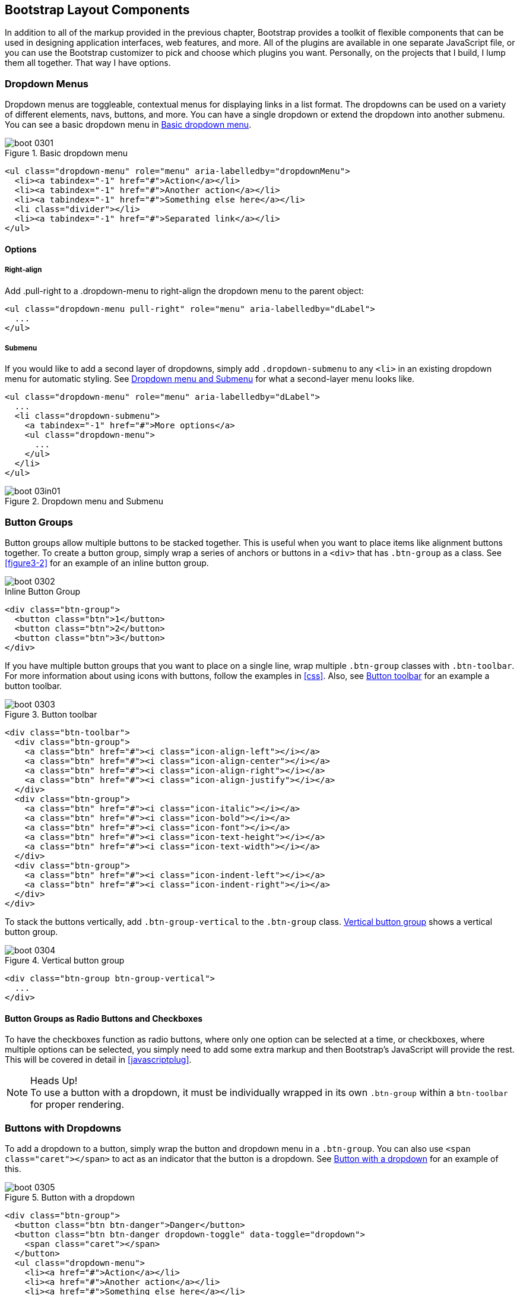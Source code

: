 [[bootstrap_layout]]
== Bootstrap Layout Components

In addition to all of the markup provided in the previous chapter, Bootstrap provides a toolkit of flexible components that can be used in designing application interfaces, web features, and more. All of the plugins are available in one separate JavaScript file, or you can use the Bootstrap customizer to pick and choose which plugins you want. Personally, on the projects that I build, I lump them all together. That way I have options.((("layout components", id="ix_laycomp", range="startofrange")))

=== Dropdown Menus

Dropdown menus are toggleable, contextual menus for displaying links in a list format. The dropdowns can be used on a variety of different elements, navs, buttons, and more. You can have a single dropdown or extend the dropdown into another submenu. You can see a basic dropdown menu in <<figure3-1>>.(((layout components, dropdown menus)))((("dropdown menus"))) (((menus, dropdown)))

[[figure3-1]]
.Basic dropdown menu
image::images/boot_0301.png[]

[source, html]
----
<ul class="dropdown-menu" role="menu" aria-labelledby="dropdownMenu">
  <li><a tabindex="-1" href="#">Action</a></li>
  <li><a tabindex="-1" href="#">Another action</a></li>
  <li><a tabindex="-1" href="#">Something else here</a></li>
  <li class="divider"></li>
  <li><a tabindex="-1" href="#">Separated link</a></li>
</ul>
----

==== Options

===== Right-align

Add +.pull-right+ to a +.dropdown-menu+ to right-align the dropdown menu to the parent object(((right alignment))):

[source, html]
----
<ul class="dropdown-menu pull-right" role="menu" aria-labelledby="dLabel">
  ...
</ul>
----

===== Submenu

If you would like to add a second layer of dropdowns, simply add `.dropdown-submenu` to any `<li>` in an existing dropdown menu for automatic styling. See <<figure3-in1>> for what a second-layer menu looks like.(((submenus)))

[source,html]
----
<ul class="dropdown-menu" role="menu" aria-labelledby="dLabel">
  ...
  <li class="dropdown-submenu">
    <a tabindex="-1" href="#">More options</a>
    <ul class="dropdown-menu">
      ...
    </ul>
  </li>
</ul>
----

[[figure3-in1]]
.Dropdown menu and Submenu
image::images/boot_03in01.png[]

=== Button Groups

Button groups allow multiple buttons to be stacked together. This is useful when you want to place items like alignment buttons together. To create a button group, simply wrap a series of anchors or buttons in a `<div>` that has `.btn-group` as a class. See <<figure3-2>> for an example of an inline button group.(((buttons, button groups)))(((layout components, button groups)))(((inline button groups)))

[[figure3-2]]
image::images/boot_0302.png[]

.Inline Button Group
[source,html]
----
<div class="btn-group">
  <button class="btn">1</button>
  <button class="btn">2</button>
  <button class="btn">3</button>
</div>
----

If you have multiple button groups that you want to place on a single line, wrap multiple `.btn-group` classes with `.btn-toolbar`. For more information about using icons with buttons, follow the examples in <<css>>. Also, see <<figure3-3>> for an example a button toolbar.(((buttons, button toolbars)))((("toolbars, button toolbars"))) 

[[figure3-3]]
.Button toolbar
image::images/boot_0303.png[]

[source, html]
----
<div class="btn-toolbar">
  <div class="btn-group">
    <a class="btn" href="#"><i class="icon-align-left"></i></a>
    <a class="btn" href="#"><i class="icon-align-center"></i></a>
    <a class="btn" href="#"><i class="icon-align-right"></i></a>
    <a class="btn" href="#"><i class="icon-align-justify"></i></a>
  </div>
  <div class="btn-group">
    <a class="btn" href="#"><i class="icon-italic"></i></a>
    <a class="btn" href="#"><i class="icon-bold"></i></a>
    <a class="btn" href="#"><i class="icon-font"></i></a>
    <a class="btn" href="#"><i class="icon-text-height"></i></a>
    <a class="btn" href="#"><i class="icon-text-width"></i></a>
  </div>
  <div class="btn-group">
    <a class="btn" href="#"><i class="icon-indent-left"></i></a>
    <a class="btn" href="#"><i class="icon-indent-right"></i></a>
  </div>
</div>
----

To stack the buttons vertically, add `.btn-group-vertical` to the `.btn-group` class. <<figure3-4>> shows a vertical button group.(((buttons, vertical buttons)))

[[figure3-4]]
.Vertical button group
image::images/boot_0304.png[]

[source, html]
----
<div class="btn-group btn-group-vertical">
  ...
</div>
----

==== Button Groups as Radio Buttons and Checkboxes

To have the checkboxes function as radio buttons, where only one option can be selected at a time, or checkboxes, where multiple options can be selected, you simply need to add some extra markup and then Bootstrap's JavaScript will provide the rest. This will be covered in detail in <<javascriptplug>>.(((radio buttons)))(((buttons, radio buttons)))(((checkboxes)))

.Heads Up!
NOTE: To use a button with a dropdown, it must be individually wrapped in its own `.btn-group` within a `btn-toolbar` for proper rendering.

=== Buttons with Dropdowns

To add a dropdown to a button, simply wrap the button and dropdown menu in a `.btn-group`. You can also use `<span class="caret"></span>` to act as an indicator that the button is a dropdown. See <<figure3-5>> for an example of this.(((layout components, buttons with dropdowns)))(((dropdown menus)))(((buttons, with dropdowns)))(((menus, dropdown)))

[[figure3-5]]
.Button with a dropdown
image::images/boot_0305.png[]

[source,html]
----------------------------------------------------------------------
<div class="btn-group">
  <button class="btn btn-danger">Danger</button>
  <button class="btn btn-danger dropdown-toggle" data-toggle="dropdown">
    <span class="caret"></span>
  </button>
  <ul class="dropdown-menu">
    <li><a href="#">Action</a></li>
    <li><a href="#">Another action</a></li>
    <li><a href="#">Something else here</a></li>
    <li class="divider"></li>
    <li><a href="#">Separated link</a></li>
  </ul>
</div>
----------------------------------------------------------------------

You can use the dropdowns with any button size: `.btn-large`, `.btn`, `.btn-small`, or `.btn-mini`. <<figure3-6>> shows several examples of different button sizes.

[[figure3-6]]
.Button dropdown sizes
image::images/boot_0306.png[]

==== Split Button Dropdowns

Split button dropdowns use the same general style as the dropdown button but add a primary action along with the dropdown. Split buttons have the primary action on the left and a toggle on the right that displays the dropdown. See <<figure3-7>> for an example of a split button dropdown.(((split button dropdowns)))(((buttons, split button dropdowns))) 

[[figure3-7]]
.Split button dropdown
image::images/boot_0307.png[]

[source,html]
----
<div class="btn-group">
  <button class="btn">Action</button>
  <button class="btn dropdown-toggle" data-toggle="dropdown">
    <span class="caret"></span>
  </button>
  <ul class="dropdown-menu">
    <!-- dropdown menu links -->
  </ul>
</div>
----

// jsfiddle::http://jsfiddle.net/vSHkJ/embedded/result/[width="100%", height="300px"]

==== Dropup Menus

Menus can also be built to drop up rather than down. To make this change, simply add `.dropup` to the `.btn-group` container. To have the button pull up from the righthand side, add `.pull-right` to the `.dropdown-menu`. Take note: the caret is now pointed up because the menu will be going up instead of down. See <<figure3-8>> for an example of a dropup menu.(((dropup menus)))(((menus, dropup)))

[[figure3-8]]
.Dropup menu
image::images/boot_0308.png[]

[source, html]
----
<div class="btn-group dropup">
  <button class="btn">Dropup</button>
  <button class="btn dropdown-toggle" data-toggle="dropdown">
    <span class="caret"></span>
  </button>
  <ul class="dropdown-menu">
    <!-- dropdown menu links -->
  </ul>
</div>
----

// jsfiddle::http://jsfiddle.net/DyfSZ/3/embedded/result/[width="100%", height="300px"]

=== Navigation Elements

Bootstrap provides a few different options for styling navigation elements. All of them share the same markup and base class, `.nav`.((("layout components", "navigation elements", id="ix_lcnavelm", range="startofrange")))(((navigation elements, styling of)))

Bootstrap also provides a helper class, `.active`. In principle, it generally adds distinction to the current element and sets it apart from the rest of the navigation elements. You can add this class to the home page links or to the links of the page that the user is currently on.(((active helper class)))

==== Tabular Navigation

To create a tabbed navigation menu, start with a basic unordered list with the base class of `.nav` and add `.nav-tabs`. See <<figure3-9>> for an example of a tabbed navigation menu.(((navigation elements, tabular)))(((tabbed navigation)))

[[figure3-9]]
.Tabbed navigation
image::images/boot_0309.png[]

[source, html]
----
<ul class="nav nav-tabs">
  <li class="active">
    <a href="#">Home</a>
  </li>
  <li><a href="#">Profile</a></li>
  <li><a href="#">Messages</a></li>
</ul>
----

==== Basic Pills Navigation

To turn the tabs into pills, use `.nav-pills` instead of `.nav-tabs`. <<figure3-10>> shows an example of this.(((navigation elements, basic pills navigation)))(((basic pills navigation)))(((pills navigation)))

[[figure3-10]]
.Tabbed navigation
image::images/boot_0310.png[]

[source, html]
----
<ul class="nav nav-pills">
  <li class="active">
    <a href="#">Home</a>
  </li>
  <li><a href="#">Profile</a></li>
  <li><a href="#">Messages</a></li>
</ul>
----

===== Disabled class

For each of the `.nav` classes, if you add the `.disabled` class, it will create a gray link that also disables the `:hover` state. The link is still clickable unless the `href` is removed with JavaScript or some other method. See <<figure3-11>> for an example of disabled navigation.(((disabled links)))(((links, disabled)))

[[figure3-11]]
.Disabled navigation
image::images/boot_0311.png[]

[source, html]
----
<ul class="nav nav-pills">
  ...
  <li class="disabled"><a href="#">Home</a></li>
  ...
</ul>
----

==== Stackable Navigation

Both tabs and pills are horizontal by default. To make them appear vertically stacked, just add the `.nav-stacked` class. See <<figure3-12>> and <<figure3-13>> for examples of verticaly stacked tabs and pills.(((navigation elements, stackable navigation)))(((stackable navigation)))

[[figure3-12]]
.Stacked tabs
image::images/boot_0312.png[]

[source, html]
----
<ul class="nav nav-tabs nav-stacked">
  ...
</ul>
----

[[figure3-13]]
.Stacked pills
image::images/boot_0313.png[]

[source, html]
----
<ul class="nav nav-pills nav-stacked">
  ...
</ul>
----

==== Dropdowns

Navigation menus share a similar syntax with dropdown menus. By default, you have a list item that has an anchor working in conjunction with some `data-` attributes to trigger an unordered list with a `.dropdown-menu` class (see <<figure3-14>> for an image of a dropdown menu).(((navigation elements, dropdowns))) 

[[figure3-14]]
.Tabbed navigation with a dropdown menu
image::images/boot_0314.png[]

[source, html]
----
<ul class="nav nav-tabs">
	<li class="dropdown">
		<a class="dropdown-toggle"
			data-toggle="dropdown"
			href="#">
			Dropdown
			<b class="caret"></b>
		</a>
		<ul class="dropdown-menu">
      <li><a href="#">Action</a></li>
      <li><a href="#">Another action</a></li>
      <li><a href="#">Something else here</a></li>
      <li class="divider"></li>
      <li><a href="#">Separated link</a></li>
    </ul>
	</li>
</ul>
----

To do the same thing with pills, simply swap the `.nav-tabs` class with `.nav-pills`.

.Pill navigation with dropdowns
image::images/boot_0315.png[]

[source, html]
----
<ul class="nav nav-pills">
	<li class="dropdown">
		<a class="dropdown-toggle"
			data-toggle="dropdown"
			href="#">
			Dropdown
			<b class="caret"></b>
		</a>
		<ul class="dropdown-menu">
			<!--links-->
		</ul>
	</li>
</ul>
----

==== Navigation Lists

Navigation lists are useful when you need to display a group of navigation links. This type of element is common when building admin interfaces. In the MAKE admin interface, for example, I have one of these on the sidebar of every page with quick links to common pages. Bootstrap developers use a form of this for their documentation. Like all of the lists that we have discussed thus far, navigation lists are unordered lists with the `.nav` class. To give it its specific styling, we add the `.nav-list` class. See <<figure3-16>> for an example of a navigation list.(((navigation elements, navigation lists)))(((admin interfaces)))(((lists)))(((unordered lists)))(((quick links)))(((sidebars)))

[[figure3-16]]
.Navigation list
image::images/boot_0316.png[]

[source, html]
----
<ul class="nav nav-list">
	<li class="nav-header">List Header</li>
	<li class="active"><a href="/">Home</a></li>
	<li><a href="#">Library</a></li>
  <li><a href="#">Applications</a></li>
  <li class="nav-header">Another List Header</li>
  <li><a href="#">Profile</a></li>
	<li><a href="#">Settings</a></li>
  <li class="divider"></li>
  <li><a href="#">Help</a></li>
</ul>
----

===== Horizontal divider

To create a divider, much like an `<hr />`, use an empty `<li>` with a class((("dividers, horizontal")))(((horizontal dividers))) of `.divider`:

[source, html]
----
<ul class="nav-menu">
	...
	<li class="divider"></li>
	....
</ul>
----

==== Tabbable Navigation

Not only can you create a tabbed navigation, but by using the JavaScript plugin, you can also add interaction by opening different windows of content. To make navigation tabs, create a `.tab-pane` with a unique ID for every tab, and then wrap them in `.tab-content` (see <<figure3-17>>).(((navigation elements, tabbable navigation)))(((tabbable navigation)))(((interactive navigation))) 

[[figure3-17]]
.Tabbable navigation example
image::images/boot_0317.png[]

[source, html]
----
<div class="tabbable">
	<ul class="nav nav-tabs">
		<li class="active"><a href="#tab1" data-toggle="tab">Meats</a></li>
		<li><a href="#tab2" data-toggle="tab">More Meat</a></li>
	</ul>
	<div class="tab-content">
		<div class="tab-pane active" id="tab1">
			<p>Bacon ipsum dolor sit amet jerky flank...</p>
		</div>
		<div class="tab-pane" id="tab2">
			<p>Beef ribs, turducken ham hock...</p>
		</div>
	</div>
</div>
----

//jsfiddle::http://jsfiddle.net/JUqAT/embedded/result/[width="100%", height="300px"]

If you want to make the tabs fade when switching, add `.fade` to each `.tab-pane`.

===== Tab position

The tabs are fully positionable; you can have them above, below, or on the sides of the content (see <<figure3-18>>).

[[figure3-18]]
.Bottom tabs
image::images/tab-below.png[]

[source,html]
----
<div class="tabbable tabs-below">
  <div class="tab-content">
    <div class="tab-pane active" id="tab1">
      <p>I'm in Section A.</p>
    </div>
    <div class="tab-pane" id="tab2">
      <p>I'm in Section B.</p>
    </div>
    <div class="tab-pane" id="tab3">
      <p>I'm in Section C.</p>
    </div>
  </div>
  <ul class="nav nav-tabs">
    <li class="active"><a href="#tab1" data-toggle="tab">Section A</a></li>
    <li><a href="#tab2" data-toggle="tab">Section B</a></li>
    <li><a href="#tab3" data-toggle="tab">Section C</a></li>
  </ul>
</div>
----

Tabs on the left get the `.tabs-left` class. For this, you need to swap the tab content and the tabs (see <<figure3-19>>).

[[figure3-19]]
.Left tabs
image::images/boot_0319.png[]

[source,html]
----
<div class="tabbable tabs-left">
  <ul class="nav nav-tabs">
    <li class="active"><a href="#tab1" data-toggle="tab">Section A</a></li>
    <li><a href="#tab2" data-toggle="tab">Section B</a></li>
    <li><a href="#tab3" data-toggle="tab">Section C</a></li>
  </ul>
  <div class="tab-content">
    <div class="tab-pane active" id="tab1">
      <p>I'm in Section A.</p>
    </div>
    <div class="tab-pane" id="tab2">
      <p>I'm in Section B.</p>
    </div>
    <div class="tab-pane" id="tab3">
      <p>I'm in Section C.</p>
    </div>
  </div>
</div>
----

Tabs on the right get the `.tabs-right` class (see <<figure3-20>>).

[[figure3-20]]
.Right tabs
image::images/tabs-right.png[]

.Right Tab
[source,html]
----
<div class="tabbable tabs-right">
  <ul class="nav nav-tabs">
    <li class="active"><a href="#tab1" data-toggle="tab">Section A</a></li>
    <li><a href="#tab2" data-toggle="tab">Section B</a></li>
    <li><a href="#tab3" data-toggle="tab">Section C</a></li>
  </ul>
  <div class="tab-content">
    <div class="tab-pane active" id="tab1">
      <p>I'm in section A.</p>
    </div>
    <div class="tab-pane" id="tab2">
      <p>I'm in section B.</p>
    </div>
    <div class="tab-pane" id="tab3">
      <p>I'm in section C.</p>
    </div>
  </div>
</div>
----

.Heads Up!
NOTE: As a footnote here to the tabbable elements, you can use the markup here to control a variety of things that are, perhaps outside of the scope of the default usage mechanism. On MAKE's site, I use this to control the navigation and subnavigation. When you click on the navigation menu, the subnavigation changes and shows different links.(((range="endofrange", startref="ix_lcnavelm")))(((subnavigation menus)))

=== Navbar

The Navbar is a nice feature, and is one of the prominent features of Bootstrap sites (see <<figure3-21>>). At its core, the navbar includes styling for site names and basic navigation. It can later be extended by adding form-specific controls and specialized dropdowns. To be sure that the navbar is constrained to the width of the content of the page, either place it inside of a `.span12` or the `.container` class.((("layout components", "navbars", id="ix_lcnavbar", range="startofrange")))((("navbars", id="ix_navbar", range="startofrange"))) 

[[figure3-21]]
.Basic navbar
image::images/boot_0321.png[]

[[examplebrand]]
.Basic Navbar
[source, html]
----
<div class="navbar">
  <div class="navbar-inner">
    <a class="brand" href="#">Title</a>
    <ul class="nav">
      <li class="active"><a href="#">Home</a></li>
      <li><a href="#">Link</a></li>
      <li><a href="#">Link</a></li>
    </ul>
  </div>
</div>
----

Note the `.brand` class in the code in <<examplebrand>>, this will give the text a lighter `font-weight` and slightly larger size.

.Brand Class
[source, html]
----
<a class="brand" href="#">Project name</a>
----

==== Navbar Links

To add links to the navbar, simply add an unordered list with the class of `.nav`. If you want to add a divider to your links, you can do that by adding an empty list item with a class of `.divider-vertical`. See <<figure3-22>> for an example of links in a navbar.(((links, navbar links)))

[[figure3-22]]
.Nav links
image::images/boot_0322.png[]

.Navbar Links
[source, html]
----
<ul class="nav">
  <li class="active"><a href="#">Home</a></li>
  <li><a href="#">First Link</a></li>
  <li><a href="#">Second Link</a></li>
  <li class="divider-vertical"></li>
  <li><a href="#">Third Link</a></li>
</ul>
----

==== Forms

Instead of using the default class-based forms from <<css>>, forms that are in the navbar use the `.navbar-form` class. This ensures that the form's margins are properly set and match the nav stylings. Of note, `.pull-left` and `.pull-right` helper classes may help move the form into the proper position (see <<figure3-23>>).(((forms, navbar forms))) 

[[figure3-23]]
.Default navbar form
image::images/boot_0323.png[]

.Default Navbar Form Styling
[source, html]
----
<form class="navbar-form pull-left">
	<input type="text" class="span2" id="fname">
	<button type="submit" class="btn">
</form>
----

To add rounded corners, as seen in the search inputs of iOS devices, use the `.navbar-search` class instead of the `.navbar-form` (see <<figure3-24>>).(((search forms)))

[[figure3-24]]
.Navbar search input
image::images/boot_0324.png[]

.Navbar Search Input
[source, html]
----
<form class="navbar-search"  accept-charset="utf-8">
	<input type="text" class="search-query" placeholder="Search">
</form>
----

==== Navbar Menu Variations

The Bootstrap navbar can be dynamic in its positioning. By default, it is a block level element that takes its positioning based on its placement in the HTML. With a few helper classes, you can place it either on the top or bottom of the page, or you can make it scroll statically with the page.((("positioning, of navbars")))

===== Fixed top navbar

If you want the navbar fixed to the top, add `.navbar-fixed-top` to the `.navbar` class. To prevent the navbar from sitting on top of other content in the body of the page, add at least 40 pixels of padding to the `<body>` tag:

[source, html]
----
<div class="navbar navbar-fixed-top">
  <div class="navbar-inner">
    <a class="brand" href="#">Title</a>
    <ul class="nav">
      <li class="active"><a href="#">Home</a></li>
      <li><a href="#">Link</a></li>
      <li><a href="#">Link</a></li>
    </ul>
  </div>
</div>
----

===== Fixed bottom navbar

To affix the navbar to the bottom of the page, simply add the `.fixed-navbar-bottom` class to the navbar. Once again, to prevent overlap, add at least 40 pixels of padding to the `<body>` tag:

[source, html]
----
<div class="navbar navbar-fixed-bottom">
 <div class="navbar-inner">
    <a class="brand" href="#">Title</a>
    <ul class="nav">
      <li class="active"><a href="#">Home</a></li>
      <li><a href="#">Link</a></li>
      <li><a href="#">Link</a></li>
    </ul>
  </div>
</div>
----

===== Static top navbar

To create a navbar that scrolls with the page, add the `.navbar-static-top` class. This class does not require adding the padding to the `<body>`:

[source, html]
----
<div class="navbar navbar-static-top">
  <div class="navbar-inner">
    <a class="brand" href="#">Title</a>
    <ul class="nav">
      <li class="active"><a href="#">Home</a></li>
      <li><a href="#">Link</a></li>
      <li><a href="#">Link</a></li>
    </ul>
  </div>
</div>
----

===== Responsive navbar

Like the rest of Bootstrap, the navbar can be totally responsive. To add the responsive features, the content that you want to be collapsed needs to be wrapped in a `<div>` with `.nav-collapse.collapse` as a class. The collapsing nature is tripped by a button that has a the class of `.btn-navbar` and then features two `data-` elements. The first, `data-toggle`, is used to tell the JavaScript what to do with the button, and the second, `data-target`, indicates which element to toggle. In <<figure3-25>>, three `<spans>` with a class of `.icon-bar` create what I like to call the hamburger button. This will toggle the elements that are in the `.nav-collapse` `<div>`. For this feature to work, the _bootstrap-responsive.css_ and either the _collapse.js_ or the full _bootstrap.js_ files must be included.(((responsive design, navbars)))(((collapsing navbars)))

[[figure3-25]]
.Responsive navbar
image::images/boot_0325.png[]

.Responsive Navbar
[source, html]
----
<div class="header">
	<div class="navbar-inner">
		<div class="container">
			<a class="btn btn-navbar" data-toggle="collapse" data-target=".nav-collapse">
				<span class="icon-bar"></span>
				<span class="icon-bar"></span>
				<span class="icon-bar"></span>
			</a>

			<!-- Leave the brand out if you want it to be shown when other elements are collapsed... -->
			<a href="#" class="brand">Project Name</a>

			<!-- Everything that you want collapsed, should be added to the collapse div. -->
			<div class="nav-collapse collapse">
				<!-- .nav, .navbar-search etc... -->
			</div>

		</div>
	</div>
</div>
----

===== Inverted Navbar

To create an inverted navbar with a black background and white text, simply add `.navbar-inverse` to the `.navbar` class (see <<figure3-26>>).(((range="endofrange", startref="ix_lcnavbar")))(((range="endofrange", startref="ix_navbar")))(((inverted navbars)))

[[figure3-26]]
.Inverted navbar
image::images/boot_0326.png[]

.Inverted Navbar
[source, html]
----
<div class="navbar navbar-inverse">
	...
</div>
----

=== Breadcrumbs

Breadcrumbs are a great way to show hierarchy-based information for a site. In the case of blogs, breadcrumbs can show the dates of publishing, categories, or tags. A breadcrumb in Bootstrap is simply an unordered list with a class of `.breadcrumb`. There is a also a helper class of `.divider` that mutes the colors and makes the text a little smaller. You can use forward slashes, arrows, or any divided that you choose. Note that the divider in the breadcrumbs has a slightly different markup than the navbar example (see <<figure3-27>>).(((layout components, breadcrumbs)))(((breadcrumbs)))((("hierarchy-based information, display of")))(((divider helper class)))

[[figure3-27]]
.Breadcrumb
image::images/boot_0327.png[]

.Breadcrumb
[source, html]
----
<ul class="breadcrumb">
	<li><a href="#">Home</a> <span class="divider">/</span></li>
	<li><a href="#">2012</a> <span class="divider">/</span></li>
	<li><a href="#">December</a> <span class="divider">/</span></li>
	<li><a href="#">5</a></li>
</ul>

<ul class="breadcrumb">
  <li><a href="#">Home</a> <span class="divider">&rarr;</span></li>
  <li><a href="#">Dinner Menu</a> <span class="divider">&rarr;</span></li>
  <li><a href="#">Specials</a> <span class="divider">&rarr;</span></li>
  <li><a href="#">Steaks</a></li>
</ul>

<ul class="breadcrumb">
  <li><a href="#">Home</a> <span class="divider">&raquo;</span></li>
  <li><a href="#">Electronics</a> <span class="divider">&raquo;</span></li>
  <li><a href="#">Raspberry Pi</a></li>
</ul>
----

=== Pagination

Bootstrap handles pagination like a lot of other interface elements, an unordered list, with wrapper a `<div>` that has a specific class that identifies the element. In the basic form, adding `.pagination` to the parent `<div>` creates a row of bordered links. Each of the list items can be additionally styled by using the `.disabled` or `.active` class. See <<figure3-28>> and <<figure3-29>> for examples of this.(((layout components, pagination)))(((pagination)))

[[figure3-28]]
.Basic Pagination
image::images/boot_0328.png[]

.Basic Pagination
[source, html]
----
<div class="pagination">
  <ul>
    <li><a href="#">&laquo;</a></li>
    <li><a href="#">1</a></li>
    <li><a href="#">2</a></li>
    <li><a href="#">3</a></li>
    <li><a href="#">4</a></li>
    <li><a href="#">5</a></li>
    <li><a href="#">&raquo;</a></li>
  </ul>
</div>
----

[[figure3-29]]
.Pagination with helper classes
image::images/boot_0329.png[]

.Pagination with helper classes
[source, html]
----

<div class="pagination pagination-centered">
  <ul>
    <li class="disabled"><a href="#">«</a></li>
    <li class="active"><a href="#">1</a></li>
    <li><a href="#">2</a></li>
    <li><a href="#">3</a></li>
    <li><a href="#">4</a></li>
    <li><a href="#">5</a></li>
    <li><a href="#">»</a></li>
  </ul>
</div>
----

In addition to the `.active` and `.disabled` classes for list items, you can add `.pagination-centered` to the parent `<div>`. This will center the contents of the `<div>`. If you want the items right-aligned in the `<div>`, add  `.pagination-right`. For sizing, in addition to the normal size, there are three other sizes that can be applied by adding a class to the wrapper `<div>`: `.pagination-large`, `.pagination-small`, and `.pagination-mini` (see <<figure3-30>>).(((right alignment)))

[[figure3-30]]
.Pagination Sizes
image::images/boot_0330.png[]

.Pagination
[source, html]
----
<div class="pagination pagination-large">
  <ul>
    ...
  </ul>
</div>
<div class="pagination">
  <ul>
    ...
  </ul>
</div>
<div class="pagination pagination-small">
  <ul>
    ...
  </ul>
</div>
<div class="pagination pagination-mini">
  <ul>
    ...
  </ul>
</div>
----

==== Pager

If you need to create simple pagination links that go beyond text, the pager can work quite well. Like the pagination links, the markup is an unordered list that sheds the wrapper `<div>`. By default, the links are centered (see <<figure3-31>>).(((pagination links)))(((links, pagination links)))

[[figure3-31]]
.Basic pager
image::images/boot_0331.png[]

.Basic Pager Code
[source, html]
----
<ul class="pager">
  <li><a href="#">Previous</a></li>
  <li><a href="#">Next</a></li>
</ul>
----

To left- or right-align the links, you just need to add the `.previous` and `.next` class to the list items (see <<figure3-32>>). Also, like `.pagination` in <<figure3-30>>, you can add the +.disabled+ class for a muted look.

[[figure3-32]]
.Aligned page links
image::images/boot_0332.png[]

.Aligned Page Links
[source, html]
----
<ul class="pager">
  <li class="previous">
    <a href="#">&larr; Older</a>
  </li>
  <li class="next">
    <a href="#">Newer &rarr;</a>
  </li>
</ul>
----

=== Labels

Labels are great for offering counts, tips, or other markup for pages. Another one of my favorite little Bootstrap touches. <<figure3-33>> shows some labels that can be used.(((layout components, labels)))(((labels)))

[[figure3-33]]
.Labels
image::images/boot_0333.png[]

.Label Markup
[source, html]
----
<span class="label">Default</span>
<span class="label label-success">Success</span>
<span class="label label-warning">Warning</span>
<span class="label label-important">Important</span>
<span class="label label-info">Info</span>
<span class="label label-inverse">Inverse</span>
----

=== Badges

Badges are similar to labels; the primary difference is that the corners are more rounded. The colors of badges reflect the same classes as labels.(((layout components, badges)))(((badges)))

.Badges
image::images/boot_0334.png[]

.Badges
[source, html]
----
<span class="badge">1</span>
<span class="badge badge-success">2</span>
<span class="badge badge-warning">4</span>
<span class="badge badge-important">6</span>
<span class="badge badge-info">8</span>
<span class="badge badge-inverse">10</span>
----


=== Typographic Elements

In addition to buttons, labels, forms, tables, and tabs, Bootstrap has a few more elements for basic page layout.(((layout components, typographic elements)))(((typography, layout elements))) 

==== Hero Unit

The hero unit is a large, content area that increases the size of headings and adds a lot of margin for landing page content. To use the hero unit, simply create a container `<div>` with the class of `.hero-unit`. In addition to a larger `<h1>`, the `font-weight` is reduced to 200 (see <<figure3-35>>).(((hero units)))(((headings))) 

[[figure3-35]]
.Hero unit
image::images/boot_0335.png[]

.Hero Unit
[source, html]
----
<div class="hero-unit">
  <h1>Hello, World!</h1>
  <p>This is a simple hero unit, a simple jumbotron-style component for calling extra attention to featured content or information.</p>
  <p><a class="btn btn-primary btn-large">Learn more</a></p>
</div>
----

==== Page Header

The page header (see <<figure3-36>>) is a nice little feature to add appropriate spacing around the headings on a page. This is particularly helpful on a blog archive page where you may have several post titles and need a way to add distinction to each of them. To use a page header wrap your heading in a `<div>` with a class of `.page-header`.(((page headers))) 

[[figure3-36]]
.Page header
image::images/boot_0336.png[]

.Page Header
[source, html]
----
<div class="page-header">
  <h1>Example page header <small>Subtext for header</small></h1>
</div>
----

=== Thumbnails

A lot of sites need a way to layout images in a grid, and Bootstrap has an easy way to do this. To create a thumbnail, add an `<a>` tag with the class of `.thumbnail` around an image (see <<figure3-37>>). This adds four pixels of padding and a gray border. On hover, an animated glow outline the image.(((layout components, thumbnails)))(((thumbnails)))(((images)))

[[figure3-37]]
.Basic thumbnail
image::images/boot_0337.png[]

.Thumbnail
[source, html]
----
<a href="#" class="thumbnail">
  <img alt="Kittens!" style="" src="http://placekitten.com/300/250">
</a>
----

Now that you have your basic thumbnail, you can add headings, buttons, and more; just change the `<a>` tag that has a class of `.thumbnail` to a `<div>`. Inside of that `<div>`, you can add anything you need. Since this is a `<div>`, we can use the default span-based naming convention for sizing. If you want to group multiple images, place them in an unordered list, and each list item will be floated to the left. See <<figure3-38>> for an example of this.

[[figure3-38]]
.Extended thumbnail
image::images/boot_0338.png[]

.Customizable
[source, html]
----
<ul class="thumbnails">
  <li class="span4">
    <div class="thumbnail">
      <img data-src="holder.js/300x200" alt="300x200" style="">
      <div class="caption">
        <h3>Meats</h3>
        <p>Bacon ipsum dolor sit amet sirloin pancetta shoulder tongue doner, shank sausage.</p>
        <p><a href="#" class="btn btn-primary">Eat now!</a> <a href="#" class="btn">Later...</a></p>
      </div>
    </div>
  </li>
  <li class="span4">
    ...
  </li>
</ul>
----


=== Alerts

Like the modals that will be described in <<javascriptplug>>, alerts provide a way to style messages to the user. The default alert is added by creating a wrapper `<div>` and adding a class of `.alert` (see <<figure3-39>>).(((layout components, alerts)))(((alerts)))(((messages)))

[[figure3-39]]
.Basic alert
image::images/alert.png[]

.Basic Alert 
[source, html]
----
<div class="alert">
    <a href="#" class="close" data-dismiss="alert">&times;</a>
    <strong>Warning!</strong> Not to be alarmist, but you have now been alerted.
</div>
----

The `.alert` uses the alerts jQuery plugin that is discussed in <<javascriptplug>>. To close the alert, you can use a button that contains the `data-dismiss="alert"` attribute. Mobile Safari and Mobile Opera browsers require an `href="#"` to close.

If you have a longer message in your alert, you can use the `.alert-block` class. This provides a little more padding above and below the content contained in the alert, which is particularly useful for multi-page lines of content.

.Alert block
image::images/boot_0340.png[]

There are also three other color options to help provide a more semantic method for the alert. They are added by using either `.alert-error`, `.alert-success`, or `.alert-info`.

.Alert color options
image::images/boot_0341.png[]


=== Progress Bars

The purpose of progress bars is to show that assets are loading, in progress, or that there is action taking place regarding elements on the page. Personally, I think that these elements are just an exercise in markup and have little purpose beyond that in the Bootstrap framework. That being said, among the thousands of people using Bootstrap, there are likely a few outliers that have a good reason for building progress bars. By nature, these are static elements that need some sort of JavaScript method to provide any interaction.(((layout components, progress bars)))(((progress bars)))

The default progress bar has a light gray background and a blue progress bar. To create it, add a `<div>` with a class of `.progress`. Inside, add an empty `<div>` with a class of `.bar`. Add a style attribute with the width expressed as a percentage. In <<figure3-42>>, I added `style="60%";` to indicate that the progress bar was at 60%.

[[figure3-42]]
.Default Progress Bar
image::images/boot_0342.png[]

.Progress Bar
[source, html]
----
<div class="progress">
  <div class="bar" style="width: 60%;"></div>
</div>
----

To create a striped progress bar, just add `.progress-striped` to the container `<div>`. Of note, striped progress bars are not available in Internet Explorer 7 and 8 (see <<figure3-43>>).

[[figure3-43]]
.Striped Progress Bar
image::images/boot_0343.png[]

.Striped Progress Bar
[source, html]
----
<div class="progress progress-striped">
  <div class="bar" style="width: 20%;"></div>
</div>
----

Like the striped version of the progress bar, you can animate the stripes, making it look like a blue-light special barbershop pole. See <<figure3-44>>.

[[figure3-44]]
.Animated Progress Bar
image::images/boot_0344.png[]

.Animated Progress Bar 
[source, html]
----
<div class="progress progress-striped active">
  <div class="bar" style="width: 40%;"></div>
</div>
----

In addition to the blue progress bar, there are options for green, yellow, and red using the `.bar-success`, `.bar-warning`, and `.bar-danger` classes. Progress bars can be stacked, indicating a graph of sorts by adding multiple elements together as shown in <<figure3-45>>:

[[figure3-45]]
.Stacked Progress Bar
image::images/boot_0345.png[]

.Stacked Progress Bar
[source, html]
----
<div class="progress">
  <div class="bar bar-success" style="width: 35%;"></div>
  <div class="bar bar-warning" style="width: 20%;"></div>
  <div class="bar bar-danger" style="width: 10%;"></div>
</div>
----

=== Media Object

When you look at social sites like Facebook, Twitter and others, strip away some of the formatting from timelines, and you will see the media object. Driven by the Bootstrap community and based on principles from the http://oocss.org/[oocss community], the goal of the media object is to make the code for developing these blocks of information drastically shorter. Nicole Sullivan-Hass shares a few elements of the media object similar to Bootstrap's on her site http://www.stubbornella.org/content/2010/06/25/the-media-object-saves-hundreds-of-lines-of-code/[stubbornella.org]. The media object is designed to literally save hundreds of lines of code, making it easy to customize. See <<figure3-47>> for an example of this.(((layout components, media objects)))(((media objects)))((("Object Oriented CSS (OOCSS)")))(((social media sites)))(((Twitter)))(((Facebook)))((("Sullivan-Hass, Nicole")))

[[figure3-47]]
.Media Object
image::images/boot_0347.png[]

Bootstrap leaves the design and formatting to you but provides a simple way to get going. Like a lot of other tools in Bootstrap, the goal of media objects (light markup, easy extendability) is achieved by applying classes to some simple markup. There are two forms to the media object: `.media` and `.media-list`. If you are preparing a list where the items will be part of an unordered list, use `.media-list`. If you are using only just `<div>` elements, use the `.media` object (see <<figure3-48>>). 

[[figure3-48]]
.Default media object
image::images/boot_0348.png[]

.Media Object
[source, html]
----
<div class="media">
  <a class="pull-left" href="#">
    <img class="media-object" data-src="holder.js/64x64">
  </a>
  <div class="media-body">
    <h4 class="media-heading">Media heading</h4>
    <p>...</p>

    <!-- Nested media object -->
    <div class="media">
      ...
    </div>
  </div>
</div>
----

To use media list, change the container `<div>` to an `<ul>` and add the class `.media-list`. Since you can nest media objects, it makes it handy to markup for comments or other lists (see <<figure3-49>>).

[[figure3-49]]
.Media List Example
image::images/boot_0349.png[]

.Media list code
[source, html]
----
<ul class="media-list">
  <li class="media">
    <a class="pull-left" href="#">
      <img class="media-object" data-src="holder.js/64x64">
    </a>
    <div class="media-body">
      <h4 class="media-heading">Media heading</h4>
      <p>...</p>
      ...

      <!-- Nested media object -->
      <div class="media">
        ...
     </div>
    </div>
  </li>
</ul>
----


=== Miscellaneous

There are a few more Bootstrap components that we have yet to cover in this chapter. Some of these components are layout based, and a few are production based helper classes. The first among these are the wells.

==== Wells

A well is a container `<div>` that causes the content to appear sunken on the page (see <<figure3-50>>). I have used wells for blog post meta information like author, date, and categories. To create a well, simply wrap the content that you would like to appear in the well with a `<div>` containing the class of `.well`.(((layout components, wells)))(((wells)))

[[figure3-50]]
.Well
image::images/boot_0350.png[]

.Well
[source, html]
----
<div class="well">
  ...
</div>
----

There are two additional classes that can be used in conjunction with `.well`: `.well-large` and `.well-small`. These affect the padding, making the well larger or smaller depending on the class (see <<figure3-51>>). 

[[figure3-51]]
.Well opptional classes
image::images/boot_0351.png[]

[source, html]
----
<div class="well well-large">

  Look, I'm in a .well-large!

</div>

<div class="well well-small">

  Look, I'm in a .well-small!

</div>
----

==== Helper Classes

===== Pull left

To float an element to the left, use the `.pull-left` class(((layout components, helper classes)))(((helper classes)))(((elements, floating left/right))):

[source, html]
----
<div class="pull-left">
  ...
</div>
----

[source, css]
----
.pull-left {
  float: left;
}
----

===== Pull right

To float an element to the right, use the `.pull-right` class:

[source, html]
----
<div class="pull-right">
  ...
</div>
----

[source, css]
----
.pull-right {
  float: right;
}
----

===== Clearfix

To clear the float of any element, use the `.clearfix` class. When you have two elements of different sizes that are floated alongside each other that are different sizes, it is necessary to force the following elements in the the code below or to _clear_ the preceding content. You can do this with a simple empty `<div>` with the class (((range="endofrange", startref="ix_laycomp")))(((elements, clearing float))):of `.clearfix`:

[source, html]
----
<div class="clearfix"></div>
----

[source, css]
----
.clearfix {
  *zoom: 1;
  &:before,
  &:after {
    display: table;
    content: "";
  }
  &:after {
    clear: both;
  }
}
----
